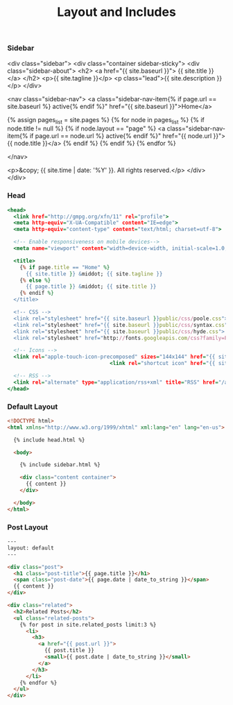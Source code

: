 #+TITLE:   Layout and Includes
#+STARTUP: content

*** Sidebar

#+begin_example html :tangle src/_includes/sidebar.html
<div class="sidebar">
  <div class="container sidebar-sticky">
    <div class="sidebar-about">
      <h2>
        <a href="{{ site.baseurl }}">
          {{ site.title }}
        </a>
      </h2>
      <p>{{ site.tagline }}</p>
      <p class="lead">{{ site.description }}</p>
    </div>

    <nav class="sidebar-nav">
      <a class="sidebar-nav-item{% if page.url == site.baseurl %} active{% endif %}" href="{{ site.baseurl }}">Home</a>

      {% assign pages_list = site.pages %}
      {% for node in pages_list %}
        {% if node.title != null %}
          {% if node.layout == "page" %}
            <a class="sidebar-nav-item{% if page.url == node.url %} active{% endif %}" href="{{ node.url }}">{{ node.title }}</a>
          {% endif %}
        {% endif %}
      {% endfor %}

    </nav>

    <p>&copy; {{ site.time | date: '%Y' }}. All rights reserved.</p>
  </div>
</div>
#+end_example

*** Head

#+BEGIN_SRC rhtml :tangle src/_includes/head.html :results output
<head>
  <link href="http://gmpg.org/xfn/11" rel="profile">
  <meta http-equiv="X-UA-Compatible" content="IE=edge">
  <meta http-equiv="content-type" content="text/html; charset=utf-8">

  <!-- Enable responsiveness on mobile devices-->
  <meta name="viewport" content="width=device-width, initial-scale=1.0, maximum-scale=1">

  <title>
    {% if page.title == "Home" %}
      {{ site.title }} &middot; {{ site.tagline }}
    {% else %}
      {{ page.title }} &middot; {{ site.title }}
    {% endif %}
  </title>

  <!-- CSS -->
  <link rel="stylesheet" href="{{ site.baseurl }}public/css/poole.css">
  <link rel="stylesheet" href="{{ site.baseurl }}public/css/syntax.css">
  <link rel="stylesheet" href="{{ site.baseurl }}public/css/hyde.css">
  <link rel="stylesheet" href="http://fonts.googleapis.com/css?family=PT+Sans:400,400italic,700|Abril+Fatface">

  <!-- Icons -->
  <link rel="apple-touch-icon-precomposed" sizes="144x144" href="{{ site.baseurl }}public/apple-touch-icon-144-precomposed.png">
                                 <link rel="shortcut icon" href="{{ site.baseurl }}public/favicon.ico">

  <!-- RSS -->
  <link rel="alternate" type="application/rss+xml" title="RSS" href="/atom.xml">
</head>
#+END_SRC

*** Default Layout

#+BEGIN_SRC html :tangle src/_layouts/default.html
<!DOCTYPE html>
<html xmlns="http://www.w3.org/1999/xhtml" xml:lang="en" lang="en-us">

  {% include head.html %}

  <body>

    {% include sidebar.html %}

    <div class="content container">
      {{ content }}
    </div>

  </body>
</html>
#+END_SRC

*** Post Layout

#+BEGIN_SRC html :tangle src/_layouts/post.html
---
layout: default
---

<div class="post">
  <h1 class="post-title">{{ page.title }}</h1>
  <span class="post-date">{{ page.date | date_to_string }}</span>
  {{ content }}
</div>

<div class="related">
  <h2>Related Posts</h2>
  <ul class="related-posts">
    {% for post in site.related_posts limit:3 %}
      <li>
        <h3>
          <a href="{{ post.url }}">
            {{ post.title }}
            <small>{{ post.date | date_to_string }}</small>
          </a>
        </h3>
      </li>
    {% endfor %}
  </ul>
</div>
#+END_SRC
